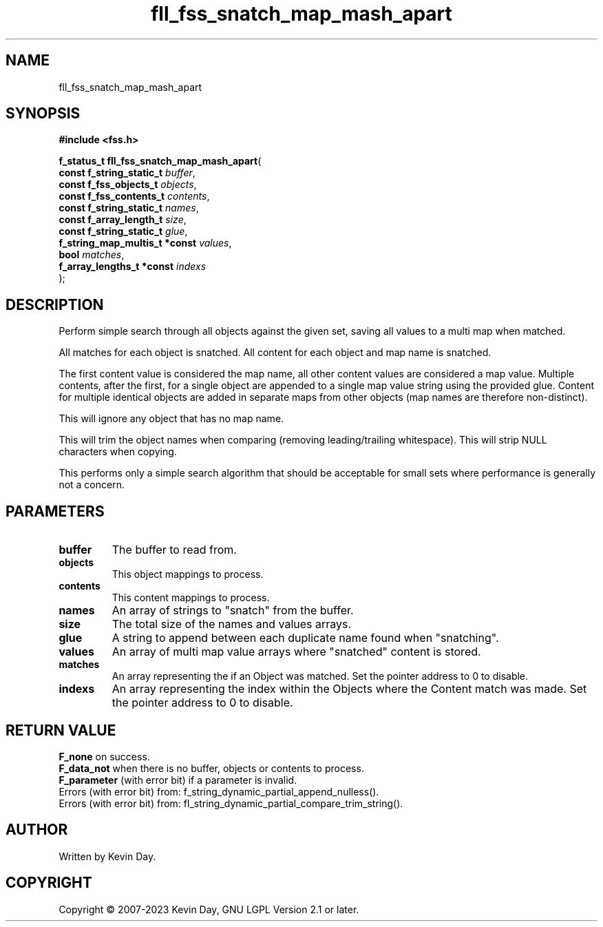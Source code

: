 .TH fll_fss_snatch_map_mash_apart "3" "July 2023" "FLL - Featureless Linux Library 0.6.6" "Library Functions"
.SH "NAME"
fll_fss_snatch_map_mash_apart
.SH SYNOPSIS
.nf
.B #include <fss.h>
.sp
\fBf_status_t fll_fss_snatch_map_mash_apart\fP(
    \fBconst f_string_static_t      \fP\fIbuffer\fP,
    \fBconst f_fss_objects_t        \fP\fIobjects\fP,
    \fBconst f_fss_contents_t       \fP\fIcontents\fP,
    \fBconst f_string_static_t      \fP\fInames\fP,
    \fBconst f_array_length_t       \fP\fIsize\fP,
    \fBconst f_string_static_t      \fP\fIglue\fP,
    \fBf_string_map_multis_t *const \fP\fIvalues\fP,
    \fBbool                         \fP\fImatches\fP,
    \fBf_array_lengths_t *const     \fP\fIindexs\fP
);
.fi
.SH DESCRIPTION
.PP
Perform simple search through all objects against the given set, saving all values to a multi map when matched.
.PP
All matches for each object is snatched. All content for each object and map name is snatched.
.PP
The first content value is considered the map name, all other content values are considered a map value. Multiple contents, after the first, for a single object are appended to a single map value string using the provided glue. Content for multiple identical objects are added in separate maps from other objects (map names are therefore non-distinct).
.PP
This will ignore any object that has no map name.
.PP
This will trim the object names when comparing (removing leading/trailing whitespace). This will strip NULL characters when copying.
.PP
This performs only a simple search algorithm that should be acceptable for small sets where performance is generally not a concern.
.SH PARAMETERS
.TP
.B buffer
The buffer to read from.

.TP
.B objects
This object mappings to process.

.TP
.B contents
This content mappings to process.

.TP
.B names
An array of strings to "snatch" from the buffer.

.TP
.B size
The total size of the names and values arrays.

.TP
.B glue
A string to append between each duplicate name found when "snatching".

.TP
.B values
An array of multi map value arrays where "snatched" content is stored.

.TP
.B matches
An array representing the if an Object was matched. Set the pointer address to 0 to disable.

.TP
.B indexs
An array representing the index within the Objects where the Content match was made. Set the pointer address to 0 to disable.

.SH RETURN VALUE
.PP
\fBF_none\fP on success.
.br
\fBF_data_not\fP when there is no buffer, objects or contents to process.
.br
\fBF_parameter\fP (with error bit) if a parameter is invalid.
.br
Errors (with error bit) from: f_string_dynamic_partial_append_nulless().
.br
Errors (with error bit) from: fl_string_dynamic_partial_compare_trim_string().
.SH AUTHOR
Written by Kevin Day.
.SH COPYRIGHT
.PP
Copyright \(co 2007-2023 Kevin Day, GNU LGPL Version 2.1 or later.
